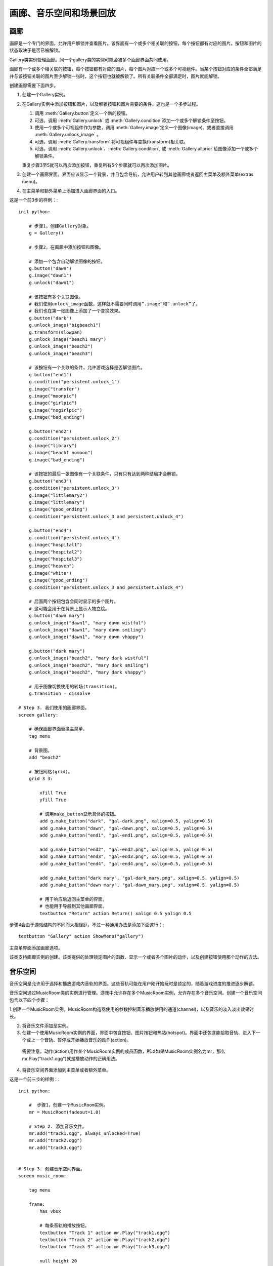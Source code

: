 =============================================
画廊、音乐空间和场景回放
=============================================

.. _image-gallery:

画廊
-------------

画廊是一个专门的界面，允许用户解锁并查看图片。该界面有一个或多个相关联的按钮，每个按钮都有对应的图片。按钮和图片的状态取决于是否已被解锁。

Gallery类实例管理画廊。同一个gallery类的实例可能会被多个画廊界面共同使用。

画廊有一个或多个相关联的按钮，每个按钮都有对应的图片，每个图片对应一个或多个可视组件。当某个按钮对应的条件全部满足并与该按钮关联的图片至少解锁一张时，这个按钮也就被解锁了。所有关联条件全部满足时，图片就能解锁。

创建画廊需要下面四步。

1. 创建一个Gallery实例。

2. 在Gallery实例中添加按钮和图片，以及解锁按钮和图片需要的条件。这也是一个多步过程。

   1. 调用 :meth:`Gallery.button`定义一个新的按钮。

   2. 可选，调用 :meth:`Gallery.unlock` 或 :meth:`Gallery.condition`添加一个或多个解锁条件至按钮。

   3. 使用一个或多个可视组件作为参数，调用 :meth:`Gallery.image`定义一个图像(image)。或者直接调用
      :meth:`Gallery.unlock_image` 。

   4. 可选，调用 :meth:`Gallery.transform` 将可视组件与变换(transform)相关联。

   5. 可选，调用 :meth:`Gallery.unlock`、:meth:`Gallery.condition`,
      或 :meth:`Gallery.allprior`给图像添加一个或多个解锁条件。

   重复步骤3至5就可以再次添加按钮，重复所有5个步骤就可以再次添加图片。

3. 创建一个画廊界面。界面应该显示一个背景，并且包含导航，允许用户转到其他画廊或者返回主菜单及额外菜单(extras menu)。

4. 在主菜单和额外菜单上添加进入画廊界面的入口。

这是一个前3步的样例：::

    init python:

        # 步骤1，创建Gallery对象。
        g = Gallery()

        # 步骤2，在画廊中添加按钮和图像。

        # 添加一个包含自动解锁图像的按钮。
        g.button("dawn")
        g.image("dawn1")
        g.unlock("dawn1")

        # 该按钮有多个关联图像。
        # 我们使用unlock_image函数，这样就不需要同时调用“.image”和“.unlock”了。
        # 我们也在第一张图像上添加了一个变换效果。
        g.button("dark")
        g.unlock_image("bigbeach1")
        g.transform(slowpan)
        g.unlock_image("beach1 mary")
        g.unlock_image("beach2")
        g.unlock_image("beach3")

        # 该按钮有一个关联的条件，允许游戏选择是否解锁图片。
        g.button("end1")
        g.condition("persistent.unlock_1")
        g.image("transfer")
        g.image("moonpic")
        g.image("girlpic")
        g.image("nogirlpic")
        g.image("bad_ending")

        g.button("end2")
        g.condition("persistent.unlock_2")
        g.image("library")
        g.image("beach1 nomoon")
        g.image("bad_ending")

        # 该按钮的最后一张图像有一个关联条件，只有只有达到两种结局才会解锁。
        g.button("end3")
        g.condition("persistent.unlock_3")
        g.image("littlemary2")
        g.image("littlemary")
        g.image("good_ending")
        g.condition("persistent.unlock_3 and persistent.unlock_4")

        g.button("end4")
        g.condition("persistent.unlock_4")
        g.image("hospital1")
        g.image("hospital2")
        g.image("hospital3")
        g.image("heaven")
        g.image("white")
        g.image("good_ending")
        g.condition("persistent.unlock_3 and persistent.unlock_4")

        # 后面两个按钮包含会同时显示的多个图片。
        # 这可能会用于在背景上显示人物立绘。
        g.button("dawn mary")
        g.unlock_image("dawn1", "mary dawn wistful")
        g.unlock_image("dawn1", "mary dawn smiling")
        g.unlock_image("dawn1", "mary dawn vhappy")

        g.button("dark mary")
        g.unlock_image("beach2", "mary dark wistful")
        g.unlock_image("beach2", "mary dark smiling")
        g.unlock_image("beach2", "mary dark vhappy")

        # 用于图像切换使用的转场(transition)。
        g.transition = dissolve

    # Step 3. 我们使用的画廊界面。
    screen gallery:

        # 确保画廊界面替换主菜单。
        tag menu

        # 背景图。
        add "beach2"

        # 按钮网格(grid)。
        grid 3 3:

            xfill True
            yfill True

            # 调用make_button显示具体的按钮。
            add g.make_button("dark", "gal-dark.png", xalign=0.5, yalign=0.5)
            add g.make_button("dawn", "gal-dawn.png", xalign=0.5, yalign=0.5)
            add g.make_button("end1", "gal-end1.png", xalign=0.5, yalign=0.5)

            add g.make_button("end2", "gal-end2.png", xalign=0.5, yalign=0.5)
            add g.make_button("end3", "gal-end3.png", xalign=0.5, yalign=0.5)
            add g.make_button("end4", "gal-end4.png", xalign=0.5, yalign=0.5)

            add g.make_button("dark mary", "gal-dark_mary.png", xalign=0.5, yalign=0.5)
            add g.make_button("dawn mary", "gal-dawn_mary.png", xalign=0.5, yalign=0.5)

            # 用于响应后返回主菜单的界面。
            # 也能用于导航到其他画廊界面。
            textbutton "Return" action Return() xalign 0.5 yalign 0.5

步骤4会由于游戏结构的不同而大相径庭，不过一种通用办法是添加下面这行：::

        textbutton "Gallery" action ShowMenu("gallery")

主菜单界面添加画廊选项。

.. class:: Gallery(self)

  该类支持画廊实例的创建。该类提供的处理锁定图片的函数、显示一个或者多个图片的动作，以及创建按钮使用那个动作的方法。

  .. attribute:: transition

    改变图像时使用的转场(transition)。

  .. attribute:: locked_button

    make_button用于某个被锁定按钮的默认可视组件。

  .. attribute:: hover_border

    make_button使用的默认鼠标悬垂(hover)边界(border)。

  .. attribute:: idle_border

    make_button使用的默认空闲(idle)边界(border)。

  .. attribute:: unlocked_advance

    若为True，画廊只会在解锁的图片中advance through。

  .. attribute:: navigation

    若为True，画廊会在图片的上方显示导航和幻灯片按钮。

    若要定制导航外观，你可以重写gallery_navigation界面。默认的界面定义在common/00gallery.rpy中。

  .. attribute:: span_buttons

    若为True，添加span按钮。

  .. attribute:: slideshow_delay

    使用幻灯片模式时，画廊中每张图片的播放时间。

  .. method:: Action(name)

    一个动作(action)，显示与给定的按钮名name相关联的图像。

  .. method:: Next(unlocked=False)

    前进至画廊的下一个图片。

    **unlocked**

      若为True，只使用已解锁的图片。

  .. method:: Previous(unlocked=False)

    后退至画廊的上一个图片。

    **unlocked**

      若为True，只使用已解锁的图片。

  .. method:: Return(self)

    停止显示画廊图片。

  .. method:: ToggleSlideshow(self)

    切换幻灯片模式。

  .. method:: allprior(self)

    一个条件函数，当前按钮关联的所有主要图片都解锁的情况下为True。

  .. method:: button(name)

    创建一个名为 *name* 的按钮。

    **name**

      创建的按钮名称。

  .. method:: condition(expression)

    一个条件函数，expression为真时表示条件满足。

    **expression**

      一个Python表达式字符串。

  .. method:: display(*displayables)

    将一个新的图像添加至当前按钮。该图像由一个或多个可视组件构成。

  .. method:: get_fraction(name, format=u'{seen}/{total}')

    返回一个文本字符串，表示名为 *name* 的按钮的已解锁图片数和图片总数。

    **format**

      一个Python格式字符串，用于格式化数值。有三种可以被替换的值：

      **{seen}**

        已经看过的图片的数值。

      **{total}**

        按钮中图片总数。

      **{locked}**

        依然锁定的图片数量。

  .. method:: image(*displayables)

    将一个新的图像添加至当前按钮。该图像由一个或多个可视组件构成。

  .. method:: make_button(name, unlocked, locked=None, hover_border=None, idle_border=None, **properties)

    该函数创建一个按钮，显示与给定按钮名相关联的图像。

    **name**

      需要创建的按钮名称。

    **unlocked**

      当按钮解锁时显示的可视组件。

    **locked**

      当按钮锁定时显示的可视组件。若为None，将使用画廊对象的locked_button字段(field)值。

    **hover_border**

      当按钮解锁并得到焦点时，覆盖在按钮上的可视组件。若为None，将使用画廊对象的hover_border字段(field)值。

    **idle_border**

      当按钮解锁未得到焦点是，覆盖在按钮上的可视组件。若为None，将使用画廊对象的idle_border字段(field)值。

    更多的关键词入参会成为所创建按钮对象的样式特性(sytle property)。

  .. method:: transform(*transforms)

    将变换(transform)应用于注册的最后一张图片。该函数被调用时应该包含与图片中可视组件数量相同的变换(transform)数量。每个变换分别对应一个可视组件。

    如果某个变换为None，就使用默认的变换。

  .. method:: unlock(*images)

    一个条件函数，使用一个或多个图片名作为入参，当所有入参的图像都被用户看过时表示条件满足。图片名称应该是字符串。

  .. method:: unlock_image(*images)

    一个简便的函数，等效于使用相同的参数调用图片对象并解锁。这个函数会触发某个图片的显示，前提是这个图片之前被看过。

    指定的图片名应该是字符串。


.. _music-room:

音乐空间
----------

音乐空间是允许用于选择和播放游戏内音轨的界面。这些音轨可能在用户刚开始玩时是锁定的，随着游戏进度的推进逐步解锁。

音乐空间通过MusicRoom类的实例进行管理。游戏中允许存在多个MusicRoom实例，允许存在多个音乐空间。创建一个音乐空间包含以下四个步骤：

1.创建一个MusicRoom实例。MusicRoom构造器使用的参数控制音乐播放使用的通道(channel)，以及音乐的淡入淡出效果时长。

2. 将音乐文件添加至实例。

3. 创建一个使用MusicRoom实例的界面，界面中包含按钮、图片按钮和热站(hotspot)。界面中还包含能拾取音轨、进入下一个或上一个音轨、暂停或开始播放音乐的动作(action)。

  需要注意，动作(action)用作某个MusicRoom实例的成员函数，所以如果MusicRoom实例名为mr，那么mr.Play("track1.ogg")就是播放动作的正确用法。

4. 将音乐空间界面添加到主菜单或者额外菜单。

这是一个前三步的样例：::

    init python:

        #  步骤1，创建一个MusicRoom实例。
        mr = MusicRoom(fadeout=1.0)

        # Step 2. 添加音乐文件。
        mr.add("track1.ogg", always_unlocked=True)
        mr.add("track2.ogg")
        mr.add("track3.ogg")


    # Step 3. 创建音乐空间界面。
    screen music_room:

        tag menu

        frame:
            has vbox

            # 每条音轨的播放按钮。
            textbutton "Track 1" action mr.Play("track1.ogg")
            textbutton "Track 2" action mr.Play("track2.ogg")
            textbutton "Track 3" action mr.Play("track3.ogg")

            null height 20

            # 切换音轨按钮。
            textbutton "Next" action mr.Next()
            textbutton "Previous" action mr.Previous()

            null height 20

            # 用户退出音乐空间的按钮。
            textbutton "Main Menu" action ShowMenu("main_menu")

        # 音乐空间的音乐播放入口。
        on "replace" action mr.Play()

        # 离开时恢复主菜单的音乐。
        on "replaced" action Play("music", "track1.ogg")

步骤4会由于游戏结构的不同而大相径庭，不过一种通用办法是添加下面这行：::

        textbutton "Music Room" action ShowMenu("music_room")

主菜单界面添加音乐空间选项。

使用 :func:`Preferences` 函数，特别是
``Preferences("music volume")`` ，就可以在音乐界面添加一个音量滑块。

.. class:: MusicRoom(channel=u'music', fadeout=0.0, fadein=0.0, loop=True, single_track=False, shuffle=False, stop_action=None)

  一个音乐空间类，包含一系列可由用户解锁的曲子，以及顺序播放音频列表的动作。

  **channel**

    音乐空间使用的音频通道。

  **fadeout**

    改变音轨时，渐出效果时长，单位为秒。

  **fadein**

    改变音轨时，渐入效果时长，单位为秒。

  **loop**

    当播放列表到达结尾时，决定循环播放还是停止播放。

  **single_track**

    若为True，每次只播放一条音轨。若 *loop* 为True，则循环播放这条音轨。否则在音轨结束时结束播放。

  **shuffle**

    若为True，所有音轨乱序播放。若为False，根据音轨加入到音乐空间的顺序播放。

  **stop_action**

    当音乐停止时执行的动作(action)。

  *single_track* 和 *shuffle* 两项是冲突的，二者最多只有一项能设置为True。(设置 *single_track* 和 *shuffle* 的动作会强制要求)。

  .. method:: Next(self)

    触发音乐空间播放列表中下一个已解锁音乐的动作。

  .. method:: Play(filename=None)

    这个动作触发音乐空间开始播放音乐。如果给定了 *filename* ，就开始播放对应的音频文件。否则，当前播放文件重新开始(前提是已经解锁)，或者播放第一个音频文件。

    如果给定了 *filename* ，但对应的音频依然被锁定，那对应的按钮是不可用状态，正在播放的 *filename* 会被设为被选中状态。

  .. method:: Previous(self)

    让音乐空间播放列表中上一个解锁文件的动作。

  .. method:: RandomPlay(self)

    让音乐空间播放随机选择的一个解锁音轨的动作。

  .. method:: SetLoop(value)

    这个动作设置loop特性的值。

  .. method:: SetShuffle(value)

    这个动作设置shuffle特性的值。

  .. method:: SetSingleTrack(value)

    这个动作设置single_track特性的值。

  .. method:: Stop(self)

    这个动作停止音乐播放。

  .. method:: ToggleLoop(self)

    这个动作切换loop特性的值。

  .. method:: TogglePlay(self)

    如果当前没有任何音乐在播放，这个动作会开始播放第一个解锁的音轨。否则，停止当前音乐的播放。

    任何音乐播放时，这个按钮都是可用状态。

  .. method:: ToggleShuffle(self)

    这个动作切换shuffle特性的值。

  .. method:: ToggleSingleTrack(self)

    这个动作切换single_track特性的值。

  .. method:: add(filename, always_unlocked=False, action=None)

    将音乐文件 *filename* 添加到音乐空间。音乐空间中文件被添加的顺序就是音乐播放的默认顺序。

    **always_unlocked**

      若为True，音乐文件始终是解锁状态。这个设置允许音乐文件在游戏播放过之前，就可以在音乐空间中使用。

    **action**

      这是一个动作或者动作列表。当文件播放时，这个动作或动作列表会被调用。

      例如，这些动作可以用于播放音乐文件时改变界面或者背景。

  .. method:: is_unlocked(filename)

    如果 *filename* 已被解锁(或一直是解锁)则返回True，否则返回False。


.. _replay:

回放
------

Ren'Py也提供了从主菜单或游戏菜单回放某个场景的能力。这可以用来创建一个“场景画廊”或者“回忆画廊”，允许用户重复重要的场景。在对应的场景结束后，Ren'Py会返回到启动回放前的菜单界面。

场景回放也可以使用 :func:`Start` 动作。这两种模式的差别如下：

* 回放可以从任何界面启动，而Start只能使用在主菜单或者主菜单显示的界面。

* 当回放结束，主控流程会回到回放启动的点。那个点可能是在主菜单或者游戏菜单中。如果某个游戏运行过程中调用了回放，游戏状态是可保存的。

* 在回放模式下禁用存档。

* 在回放模式下，调用 :func:`renpy.end_replay` 会结束回放。在普通模式下，renpy.end_replay()不产生任何效果。

需要使用回放模式的优势，需要在场景开始添加一个文本标签(label)，在结尾添加一个renpy.end_replay的调用。界面不应该假设在普通模式和回放模式下图层(layer)或变量的状态不同。(在回放开头，标签会被一个黑屏界面唤起。)

举例：::

  ###

       "And finally, I met the wizard himself."

  label meaning_of_life:

       scene

      "Mage" "What is the meaning of life, you say?"

      "Mage" "I've thought about it long and hard. A long time, I've
              spent pondering that very thing."

      "Mage" "And I'll say - the answer - the meaning of life
              itself..."

      "Mage" "Is forty-three."

      $ renpy.end_replay()

      "Mage" "Something like that, anyway."

这样定义的场景(scene)，就可以使用回放动作唤起回放了。::

  textbutton "The meaning of life" action Replay("meaning_of_life")

回放模式有一个专用的存储变量：

.. var:: _in_replay

   在回放模式下，这个变量就是回放开始的文本标签(label)。非回放模式下，这个变量值是None。

除此之外，:var:`config.enter_replay_transition` 和
:var:`config.exit_replay_transition` 会分别使用在进入和离开回放模式时。在进入回放时， :var:`config.replay_scope` 会向清理后的存储区添加变量，默认情况下会设置
:var:`_game_menu_screen` 以触发“右键点击动作”默认显示环境设定界面。

回放模式下一下变量和动作会被使用：

.. function:: EndReplay(confirm=True)

  结束当前回放。

  **confirm**

    若为True，结束回放前提示用户确认。

.. function:: Replay(label, scope={}, locked=None)

  从 *label* 处开始回放的动作。

  **scope**

    一个字典，表示从变量名与变量值的映射关系。进入回放时，所有变量会设置该字典的值。

  **locked**

    若为True，该回放锁定。若为False，该回放解锁。若为None，如果游戏进度未进展到对应标签则锁定回放。

.. function:: renpy.call_replay(label, scope={})

  将脚本标签(label)视为一个回忆。

  关键词入参用于设置回忆场景的变量初始值。

.. function:: renpy.end_replay()

  处在回放时，立刻结束回放。否则，不做任何事。
